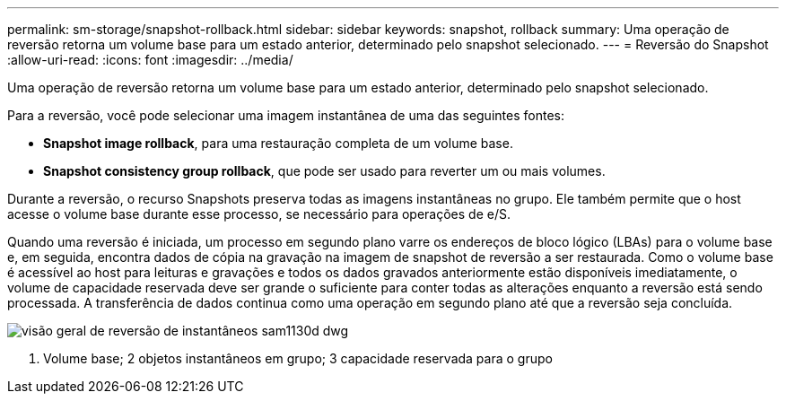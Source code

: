 ---
permalink: sm-storage/snapshot-rollback.html 
sidebar: sidebar 
keywords: snapshot, rollback 
summary: Uma operação de reversão retorna um volume base para um estado anterior, determinado pelo snapshot selecionado. 
---
= Reversão do Snapshot
:allow-uri-read: 
:icons: font
:imagesdir: ../media/


[role="lead"]
Uma operação de reversão retorna um volume base para um estado anterior, determinado pelo snapshot selecionado.

Para a reversão, você pode selecionar uma imagem instantânea de uma das seguintes fontes:

* *Snapshot image rollback*, para uma restauração completa de um volume base.
* *Snapshot consistency group rollback*, que pode ser usado para reverter um ou mais volumes.


Durante a reversão, o recurso Snapshots preserva todas as imagens instantâneas no grupo. Ele também permite que o host acesse o volume base durante esse processo, se necessário para operações de e/S.

Quando uma reversão é iniciada, um processo em segundo plano varre os endereços de bloco lógico (LBAs) para o volume base e, em seguida, encontra dados de cópia na gravação na imagem de snapshot de reversão a ser restaurada. Como o volume base é acessível ao host para leituras e gravações e todos os dados gravados anteriormente estão disponíveis imediatamente, o volume de capacidade reservada deve ser grande o suficiente para conter todas as alterações enquanto a reversão está sendo processada. A transferência de dados continua como uma operação em segundo plano até que a reversão seja concluída.

image::../media/sam1130-dwg-snapshots-rollback-overview.gif[visão geral de reversão de instantâneos sam1130d dwg]

1. Volume base; 2 objetos instantâneos em grupo; 3 capacidade reservada para o grupo
